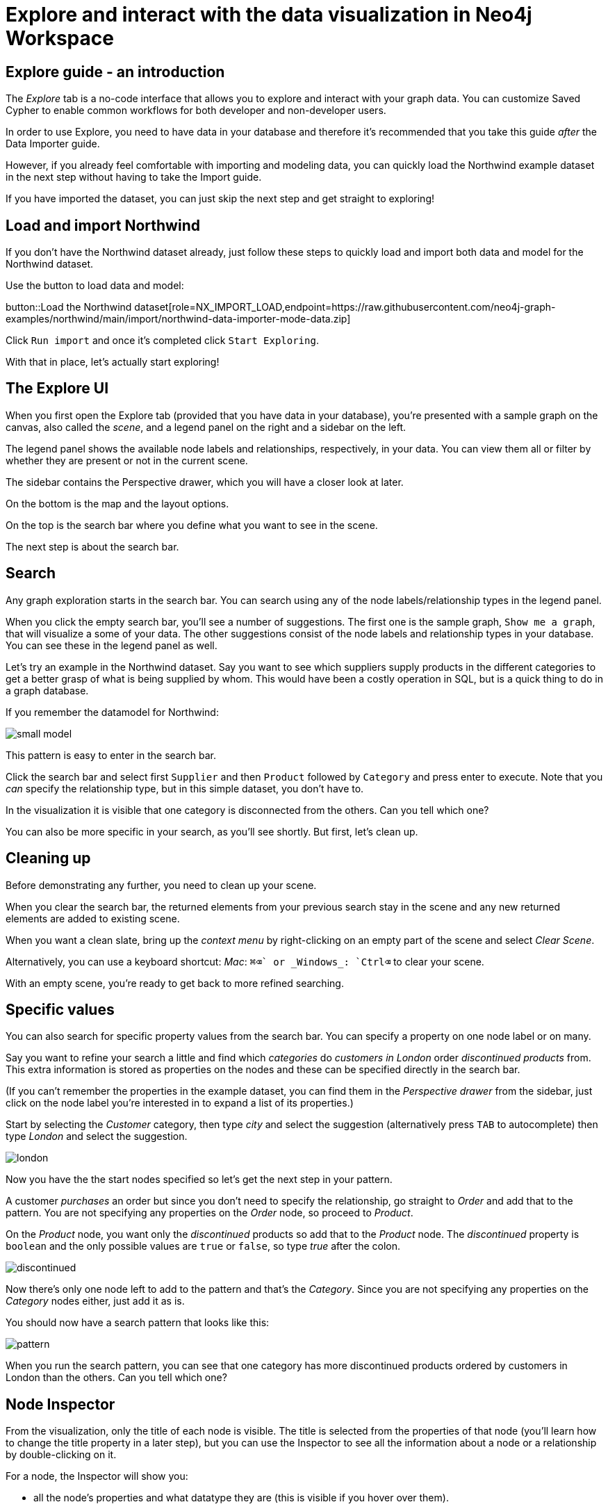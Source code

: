 = Explore and interact with the data visualization in Neo4j Workspace

== Explore guide - an introduction

The _Explore_ tab is a no-code interface that allows you to explore and interact with your graph data.
You can customize Saved Cypher to enable common workflows for both developer and non-developer users.


In order to use Explore, you need to have data in your database and therefore it's recommended that you take this guide _after_ the Data Importer guide.

However, if you already feel comfortable with importing and modeling data, you can quickly load the Northwind example dataset in the next step without having to take the Import guide.

If you have imported the dataset, you can just skip the next step and get straight to exploring!

== Load and import Northwind

If you don't have the Northwind dataset already, just follow these steps to quickly load and import both data and model for the Northwind dataset.

Use the button to load data and model:

button::Load the Northwind dataset[role=NX_IMPORT_LOAD,endpoint=https://raw.githubusercontent.com/neo4j-graph-examples/northwind/main/import/northwind-data-importer-mode-data.zip]

Click `Run import` and once it's completed click `Start Exploring`.

With that in place, let's actually start exploring!

== The Explore UI

When you first open the Explore tab (provided that you have data in your database), you're presented with a sample graph on the canvas, also called the _scene_, and a legend panel on the right and a sidebar on the left.

The legend panel shows the available node labels and relationships, respectively, in your data.
You can view them all or filter by whether they are present or not in the current scene.

The sidebar contains the Perspective drawer, which you will have a closer look at later.

On the bottom is the map and the layout options.

On the top is the search bar where you define what you want to see in the scene.

The next step is about the search bar.

== Search

Any graph exploration starts in the search bar.
You can search using any of the node labels/relationship types in the legend panel. 

When you click the empty search bar, you'll see a number of suggestions. 
The first one is the sample graph, `Show me a graph`, that will visualize a some of your data.
The other suggestions consist of the node labels and relationship types in your database.
You can see these in the legend panel as well.

Let's try an example in the Northwind dataset.
Say you want to see which suppliers supply products in the different categories to get a better grasp of what is being supplied by whom. 
This would have been a costly operation in SQL, but is a quick thing to do in a graph database.

If you remember the datamodel for Northwind: 

image::small-model.png[]

This pattern is easy to enter in the search bar.

Click the search bar and select first `Supplier` and then `Product` followed by `Category` and press enter to execute.
Note that you _can_ specify the relationship type, but in this simple dataset, you don't have to.

In the visualization it is visible that one category is disconnected from the others.
Can you tell which one?

You can also be more specific in your search, as you'll see shortly.
But first, let's clean up.

== Cleaning up

Before demonstrating any further, you need to clean up your scene.

When you clear the search bar, the returned elements from your previous search stay in the scene and any new returned elements are added to existing scene.

When you want a clean slate, bring up the _context menu_ by right-clicking on an empty part of the scene and select _Clear Scene_.

Alternatively, you can use a keyboard shortcut: _Mac_: `⌘+⌫` or _Windows_: `Ctrl+⌫` to clear your scene.

With an empty scene, you're ready to get back to more refined searching.

== Specific values

You can also search for specific property values from the search bar.
You can specify a property on one node label or on many.

Say you want to refine your search a little and find which _categories_ do _customers in London_ order _discontinued products_ from.
This extra information is stored as properties on the nodes and these can be specified directly in the search bar.

(If you can't remember the properties in the example dataset, you can find them in the _Perspective drawer_ from the sidebar, just click on the node label you're interested in to expand a list of its properties.)

Start by selecting the _Customer_ category, then type _city_ and select the suggestion (alternatively press `TAB` to autocomplete) then type _London_ and select the suggestion.

image::london.png[]

Now you have the the start nodes specified so let's get the next step in your pattern.

A customer _purchases_ an order but since you don't need to specify the relationship, go straight to _Order_ and add that to the pattern.
You are not specifying any properties on the _Order_ node, so proceed to _Product_.

On the _Product_ node, you want only the _discontinued_ products so add that to the _Product_ node. 
The _discontinued_ property is `boolean` and the only possible values are `true` or `false`, so type _true_ after the colon.

image::discontinued.png[]

Now there's only one node left to add to the pattern and that's the _Category_.
Since you are not specifying any properties on the _Category_ nodes either, just add it as is.

You should now have a search pattern that looks like this:

image::pattern.png[]

When you run the search pattern, you can see that one category has more discontinued products ordered by customers in London than the others.
Can you tell which one?

== Node Inspector

From the visualization, only the title of each node is visible.
The title is selected from the properties of that node (you'll learn how to change the title property in a later step), but you can use the Inspector to see all the information about a node or a relationship by double-clicking on it.

For a node, the Inspector will show you: 

* all the node's properties and what datatype they are (this is visible if you hover over them).
* a list of all its neighbors, both on and off the Scene.
* a list of the relationsips used to connect this node to its neighbors.

For a relationship, the Inspector shows a list of the relationships on the relationship and a more detailed list of the nodes it connects.

You can edit the properties from the Inspector and this includes both adding new and deleting existing properties.

But the Inspector is only one way you can interact with your data.
The next step will show you more.

== Scene interactions

There are many ways to interact with the data and the best way to demonstrate this is to start with just a few nodes.

Try to bring out the different categories in the dataset!

(Hint: Go to the search bar)

[%collapsible]
.Can't remember how to do this?
====
Use the button:

button::Visualize categories[role=NX_EXPLORE_SEARCH,search=Categories]
====

You should now have the eight _Category_ nodes visible. 
Pick one node and right-click on it to bring up the context menu (the same menu you brought up to clear your Scene previously).

The context-menu allows you to do many different things, let's start with _Expand_.
You can either expand to see *all* its neighbors, or restrict the expansion to a certain relationship type.
The _Categories_ only have one relationship type so in this case, the choice is easy.

Another interesting thing you can do from the context menu is to find the _shortest path_ between to nodes.
Select (`⌘` and click on Mac, `Ctrl` and click on Windows) two nodes, say _Confections_ and _Condiments_ for example.
Bring up the context menu for one of them, it doesn't matter which one, and select _Path_ -> _Shortest Path_.
Can you see which node that connects them?

If you guessed the _Order_ titled *White Clover Markets*, you are correct.
Now if you expand this _Order_ node to see the _purchased_ relationship, you can determine which customer has purchased something from both categories in the same order.

In the next step, you'll learn how you can change the look of what you see in your Scene.

== Styling - default

The legend panel (would be cool to highlight that here) on your right contains a list of the elements in your dataset and how they are represented in the visualization.
But you can style this any way you want, change captions or change the size and colors of the elements, either by default or rule-based.

Let's try to style the elements in the scene!

Start by bringing some more nodes and relationships on to your Scene by selecting all the Category-nodes and select  _Expand_ from the context menu (right-click while hovering over one of the selected nodes).

Expand all and you should see all the products in the various categories.
Click on the circle next to the _Product_ in the legend panel to see all styling options.
The styling options for relationships are equivalent (would be cool to highlight _Relationships_ in the legend pandel here).

Try change the color of the Product nodes or play around with different sizes.
You can also change the text on the node/relationship to any of the property keys for the selected node category or relationship type.
If you don't like text, you can pick an icon to represent nodes of a category instead.

All of these changes will be applied to _all_ the product nodes in the Scene by default.
But if you want to highlight differences in property values, try the rule-based styling instead.

Click **Next** to explore!

== Styling - Rule-based

Let's say you want to be able to see which products are discontinued directly in your Scene.
Go back to the _Product_ in the legend panel, select **Rule-based** and the _Add rule-based styling_.

From the list of available properties, you'll find `discontinued` which has a boolean value (`true` or `false`) which is easy to distinguish in the visualization by applying a contrasting color to all Product nodes with the `discontinued` property of `true`.
But you could also change the size or text on affected nodes, the choice is yours.

Of course, not all property values are boolean, numerical values offer even more options for rule-based styling.
Try styling based on the `unitsInStock` property for example, you can experiment with single values, try gradient coloring or sizing based on a range, or pick unique values. 

image::style.png[]

In the next step you'll learn how to use filters to refine the results in your Scene.

== Filtering
//a highlight would be cool here
Apart from using styling to differentiate by property values, you can use filters to filter out affected nodes and/or relationships.

Let's assume that you want to place an order of 100 items from the seafood category and the only requirements are that it is seafood and that 100 items are available now.

Start by clearing the Scene and then bring up products in the seafood category.

[%collapsible]
.Can't remember how to do this?
====
Start typing _Category_, hit <tab> to complete.
Type _categoryName_, <tab> to complete and then _Seafood_.
Select _Product_ from the dropdown in the search bar and complete the search by pressing <Enter>.

or use the button

button::Seafood products[role=NX_EXPLORE_SEARCH,search=Category categoryName Seafood Product]
====

With those in place click the filter icon and **Add filter**.
First you need define which node label or relationship type to use the filter on, in this example you are looking for _Products_.

Just like with the styling, you then need to select a property to filter on.
You want to see how many items are in stock and the property key for that is `unitsInStock`.
A histogram shows available values.
Go ahead and specify that you want a minimum of 100 items.

Once you apply the filter, all items that don't meet the requirements (in this case, products with less than 100 items in stock) are greyed out and can't be interacted with.
If you want to remove them completely from the Scene, click **Dismiss filtered elements**.
//a highlight here
You can apply multiple filters too and if you want to remove a filter, use the toggle on the filter or delete it altogether.
When you remove a filter, you'll see that greyed-out elements come back but dismissed elements don't.

Hit **Next** to learn more about the last filtering feature, the **Slicer**.

== Slicer

If you want to showcase elements by a range of _numerical_ properties, the **Slicer** is the way to go.
You find it below the **Filter** button.
//Highlight here, if possible
The Slicer lets you select a range of numerical values on a property key and highlight the range dynamically in the Scene via a timeline.
You can scrub manually or use the playback function.

Let's try it out!

Say you want get a general idea of the product prices in the different categories without having to manually compary.

As usual, start by clearing the scene.

With a clean slate, bring out the products and the categories.

[%collapsible]
.Need help to do this?
====
button::Products in categories[role=NX_EXPLORE_SEARCH,search=Category Product]
====

Click the Slicer button and specify which property with _numerical_ values you want to use.
For the purpose of this example, select _unitPrice_  and then set your range on the timeline and press play and watch products appear and disappear in the Scene as their unit prices appear within the range on the timeline.

In this example, it would be interesting to see products added to categories successively without disappearing again.
This can be done by changing the _playback mode_ to _Start of Range to end_ in the Settings.

image::slicer-settings.png[]

If you want to see the products removed instead of added, expand the range to cover the entire timeline and the select the _Within range_ playback mode and press play.

This is just one example on a small amount of elements.
You can use the Slicer on any numerical values, feel free to play around.
If you're unsure about the datatypes of the properties, you can always have a look in the Perspective drawer on the sidebar.
//highlight here




